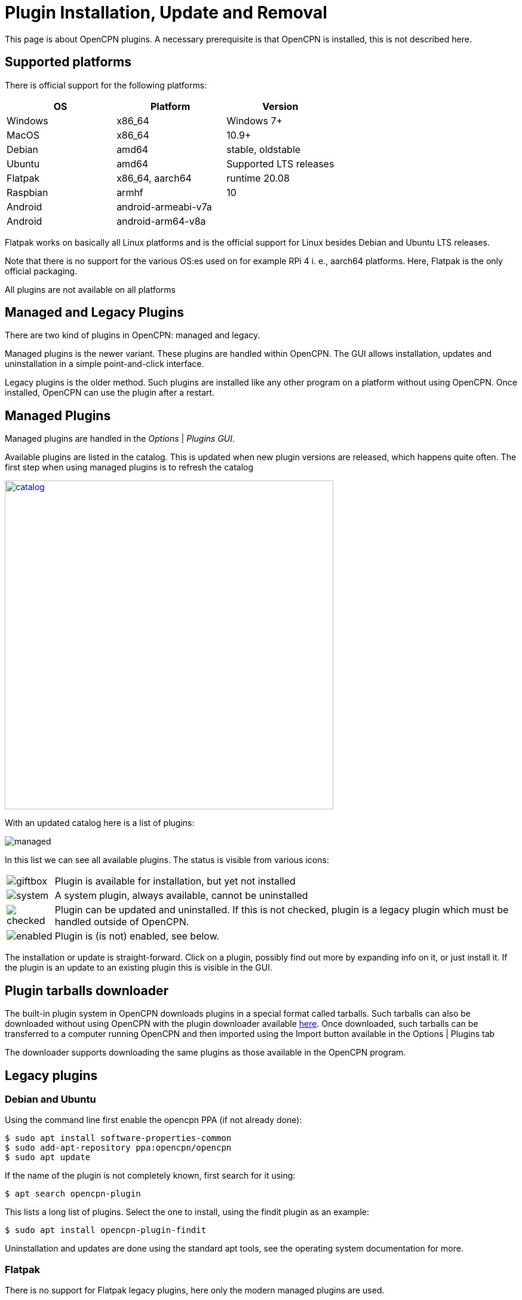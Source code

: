 = Plugin Installation, Update and Removal

This page is about OpenCPN plugins. A necessary prerequisite is that OpenCPN is
installed, this is not described here.

== Supported platforms

There is official support for the following platforms:
[cols="1,1,1"]
|===
| OS       | Platform | Version

| Windows  | x86_64 | Windows 7+

| MacOS    | x86_64 | 10.9+

| Debian   | amd64  | stable, oldstable

| Ubuntu   | amd64  | Supported LTS releases

| Flatpak  | x86_64, aarch64 | runtime 20.08

| Raspbian | armhf | 10

| Android  | android-armeabi-v7a |
| Android  |  android-arm64-v8a |
|===

Flatpak works on basically all Linux platforms and is the official support for
Linux besides Debian and Ubuntu LTS releases.

Note that there is no support for the various OS:es used on for example RPi 4
i. e., aarch64 platforms. Here, Flatpak is the only official packaging.

All plugins are not available on all platforms

== Managed and Legacy Plugins

There are two kind of plugins in OpenCPN: managed and legacy.

Managed plugins is the newer variant. These plugins are handled within
OpenCPN. The GUI allows installation, updates and uninstallation in  a simple
point-and-click interface.

Legacy plugins is the older method. Such plugins are installed like any other
program on a platform without using OpenCPN. Once installed, OpenCPN can use the
plugin after a restart.


== Managed Plugins

Managed plugins are handled in the _Options_ | _Plugins GUI_.

Available  plugins are listed in the catalog. This is updated when new plugin
versions are released, which happens quite often. The first step when using
managed plugins is to refresh the catalog

image:catalog.png[width=550,link="_images/catalog.png"]

With an updated catalog here is a list of plugins:

[#managed_list]

image:managed.png[]

In this list we can see all available plugins. The status is visible from
various icons:

[%autowidth]
|=============================================================================
|image:giftbox.png[] |  Plugin is available for installation, but yet not
                        installed
|image:system.png[]  |  A system plugin, always available, cannot be
                        uninstalled
|image:checked.png[] |  Plugin can be updated and uninstalled. If this is
                        not checked, plugin is a legacy plugin which must be
                        handled outside of OpenCPN.
|image:enabled.png[] |  Plugin is (is not) enabled, see below.
|=============================================================================


The installation or update is straight-forward. Click on a plugin, possibly
find out more by expanding info on it, or just install it. If the plugin is an
update to an existing plugin this is visible in the GUI.

== Plugin tarballs downloader

The built-in plugin system in OpenCPN downloads plugins in a special format called tarballs.  Such tarballs can also be downloaded without using OpenCPN with the plugin downloader available http://mumin.crabdance.com/opencpn-dl/[here].
Once downloaded, such tarballs can be transferred to a computer running OpenCPN and then imported using the Import button available in the Options | Plugins tab 

The downloader supports downloading the same plugins as those available in the OpenCPN program.

== Legacy plugins

=== Debian and Ubuntu

Using the command line first enable the opencpn PPA (if not already done):

    $ sudo apt install software-properties-common
    $ sudo add-apt-repository ppa:opencpn/opencpn
    $ sudo apt update

If the name of the plugin is not completely known, first search for it
using:

    $ apt search opencpn-plugin

This lists a long list of plugins. Select the one to install, using the
findit plugin as an example:

   $ sudo apt install opencpn-plugin-findit

Uninstallation and updates are done using the standard apt tools, see
the operating system documentation for more.

=== Flatpak

There is no support for Flatpak legacy plugins, here only the modern
managed plugins are used.

=== Windows

Windows packages are .exe files. These are available for download at
the https://opencpn.org/OpenCPN/info/downloadplugins.html[Download area]
The downloaded file is usually an executable ”.exe“ installation file.
Click on the file and follow the instructions, use the default alternative
on all questions.
Once the plugin is installed, restart OpenCPN and proceed to enabling the plugin.

*Uninstall and Remove*

This always requires Administrative permissions.

The recommended way is to navigate to
 _C:\Program Files (x86)\OpenCPN [Version Number]_ and execute the
_Uninstall-[Pluginname].exe_ in that directory.

As an alternative it is also possible to uninstall a plugin manually by:

* Navigate to
  _C:\Program Files (x86)\OpenCPN [Version Number]\plugins_ and simply delete
  appropriate [pluginname].dll file and [pluginname] subdirectory.
* Open the Opencpn.ini file in the
  _C:\ProgramData\opencpn_ directory with a text editor and search for
  “plugins”, to find these lines +
  `[Plugins]` - remove reference to the plugin. +
  `[PlugIns/[pluginname]_pi.dll] bEnabled=0` - Remove these lines.

* You will also find other lines with the plugin user settings, but these
  do no harm and could be left in place.

Common Paths used by Opencpn Plugin Packages

 - DLL and plugin subdirectory:
   _C:\Program Files (x86)\OpenCPN [version number]\plugins_
 - User Plugin Data:  _%programdata%\opencpn\plugins_ a. k. a.
   _C:\ProgramData\opencpn\plugins_.

=== MacOS

Although there do exist legacy MacOS plugin packages they are not documented
here. Recent MacOS has made these packages somewhat complicated to use, and
the managed plugins offers a better alternative.

== Plugin enable/disable

When a plugin is installed is is disabled. This applies to both legacy and managed plugins.
To enable it, check the checkbox in the _Options_ | _Plugins_ GUI, see
xref:#managed_list[above].
